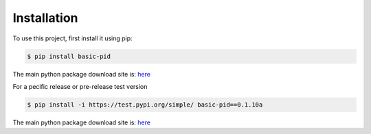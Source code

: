 .. _installation:

Installation
------------

To use this project, first install it using pip:

.. code-block:: console

    $ pip install basic-pid


The main python package download site is: `here <https://pypi.org/project/basic-pid/>`_


For a pecific release or pre-release test version

.. code-block:: console

   $ pip install -i https://test.pypi.org/simple/ basic-pid==0.1.10a


The main python package download site is: `here <https://pypi.org/project/basic-pid/>`_





